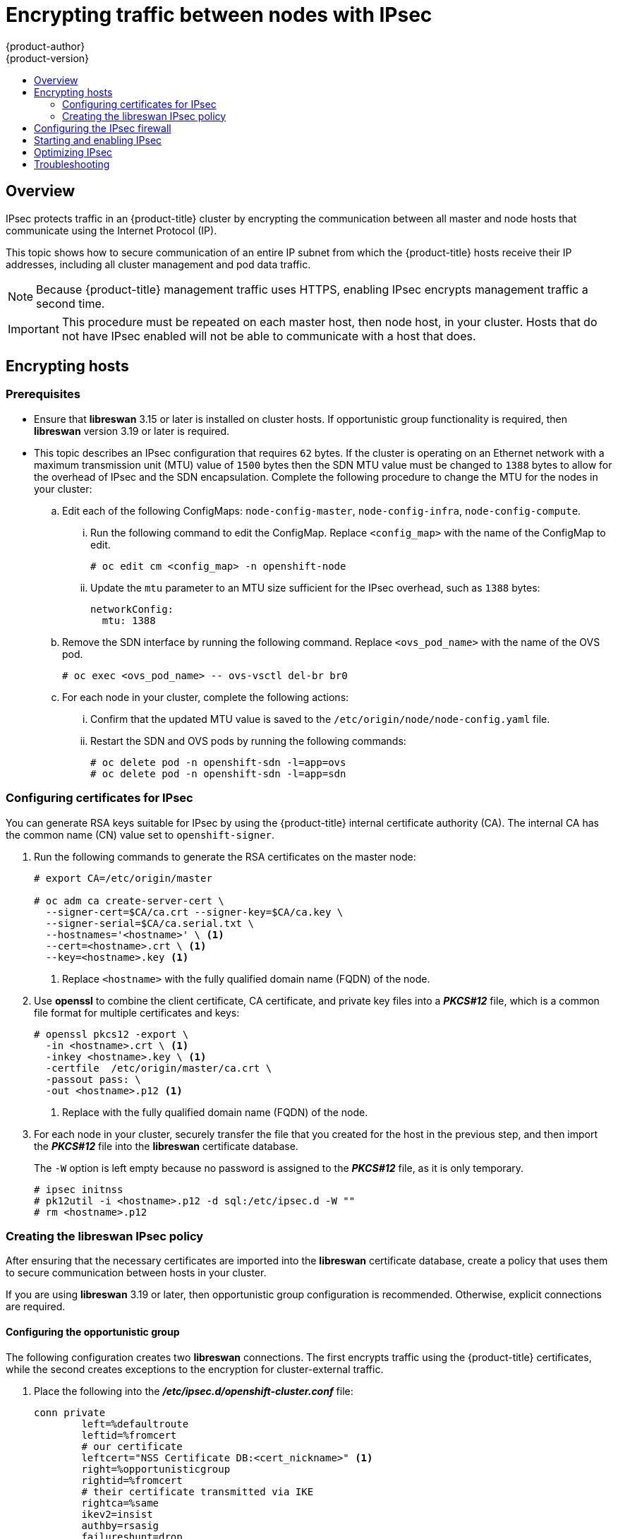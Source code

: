 [[admin-guide-ipsec]]
= Encrypting traffic between nodes with IPsec
{product-author}
{product-version}
:data-uri:
:icons:
:experimental:
:toc: macro
:toc-title:

toc::[]

== Overview

IPsec protects traffic in an {product-title} cluster by encrypting the
communication between all master and node hosts that communicate using the
Internet Protocol (IP).

This topic shows how to secure communication of an entire IP subnet from which
the {product-title} hosts receive their IP addresses, including all cluster
management and pod data traffic.

[NOTE]
====
Because {product-title} management traffic uses HTTPS, enabling IPsec encrypts
management traffic a second time.
====

[IMPORTANT]
====
This procedure must be repeated on each master host, then node host, in your
cluster. Hosts that do not have IPsec enabled will not be able to communicate
with a host that does.
====

[[admin-guide-ipsec-encrypting-hosts]]
== Encrypting hosts

[discrete]
=== Prerequisites

* Ensure that *libreswan* 3.15 or later is installed on cluster hosts.
If opportunistic group functionality is required, then *libreswan* version 3.19 or later is required.

* This topic describes an IPsec configuration that requires `62` bytes.
If the cluster is operating on an Ethernet network with a maximum transmission unit (MTU) value of `1500` bytes then the SDN MTU value must be changed to `1388` bytes to allow for the overhead of IPsec and the SDN encapsulation.
Complete the following procedure to change the MTU for the nodes in your cluster:
+
.. Edit each of the following ConfigMaps: `node-config-master`, `node-config-infra`, `node-config-compute`.

... Run the following command to edit the ConfigMap. Replace `<config_map>` with the name of the ConfigMap to edit.
+
[source,terminal]
----
# oc edit cm <config_map> -n openshift-node
----

... Update the `mtu` parameter to an MTU size sufficient for the IPsec overhead, such as `1388` bytes:
+
[source,yaml]
----
networkConfig:
  mtu: 1388
----

.. Remove the SDN interface by running the following command. Replace `<ovs_pod_name>` with the name of the OVS pod.
+
[source,terminal]
----
# oc exec <ovs_pod_name> -- ovs-vsctl del-br br0
----

.. For each node in your cluster, complete the following actions:

... Confirm that the updated MTU value is saved to the `/etc/origin/node/node-config.yaml` file.

... Restart the SDN and OVS pods by running the following commands:
+
[source,terminal]
----
# oc delete pod -n openshift-sdn -l=app=ovs
# oc delete pod -n openshift-sdn -l=app=sdn
----

[[admin-guide-ipsec-certificates]]
=== Configuring certificates for IPsec

You can generate RSA keys suitable for IPsec by using the {product-title} internal certificate authority (CA). The internal CA has the common name (CN) value set to `openshift-signer`.

. Run the following commands to generate the RSA certificates on the master node:
+
[source,terminal]
----
# export CA=/etc/origin/master

# oc adm ca create-server-cert \
  --signer-cert=$CA/ca.crt --signer-key=$CA/ca.key \
  --signer-serial=$CA/ca.serial.txt \
  --hostnames='<hostname>' \ <1>
  --cert=<hostname>.crt \ <1>
  --key=<hostname>.key <1>
----
<1> Replace `<hostname>` with the fully qualified domain name (FQDN) of the node.

. Use *openssl* to combine the client certificate, CA certificate, and private
key files into a *_PKCS#12_* file, which is a common file format for multiple
certificates and keys:
+
[source,terminal]
----
# openssl pkcs12 -export \
  -in <hostname>.crt \ <1>
  -inkey <hostname>.key \ <1>
  -certfile  /etc/origin/master/ca.crt \
  -passout pass: \
  -out <hostname>.p12 <1>
----
<1> Replace with the fully qualified domain name (FQDN) of the node.

. For each node in your cluster, securely transfer the file that you created for the host in the previous step, and then import the *_PKCS#12_* file into the *libreswan* certificate database.
+
The `-W` option is left empty because no password is assigned to the *_PKCS#12_*
file, as it is only temporary.
+
[source,terminal]
----
# ipsec initnss
# pk12util -i <hostname>.p12 -d sql:/etc/ipsec.d -W ""
# rm <hostname>.p12
----

[[admin-guide-ipsec-ipsec-policy]]
=== Creating the libreswan IPsec policy

After ensuring that the necessary certificates are imported into the *libreswan*
certificate database, create a policy that uses them to secure communication
between hosts in your cluster.

If you are using *libreswan* 3.19 or later, then opportunistic
group configuration is recommended. Otherwise, explicit connections are
required.

[[admin-guide-ipsec-opportunistic-group-configuration]]
==== Configuring the opportunistic group

The following configuration creates two *libreswan* connections. The first
encrypts traffic using the {product-title} certificates, while the second
creates exceptions to the encryption for cluster-external traffic.

. Place the following into the *_/etc/ipsec.d/openshift-cluster.conf_* file:
+
----
conn private
	left=%defaultroute
	leftid=%fromcert
	# our certificate
	leftcert="NSS Certificate DB:<cert_nickname>" <1>
	right=%opportunisticgroup
	rightid=%fromcert
	# their certificate transmitted via IKE
	rightca=%same
	ikev2=insist
	authby=rsasig
	failureshunt=drop
	negotiationshunt=hold
	auto=ondemand
	encapsulation=yes <2>

conn clear
	left=%defaultroute
	right=%group
	authby=never
	type=passthrough
	auto=route
	priority=100
----
<1> Replace <cert_nickname> with the certificate nickname from step one.
<2> If you do not use NAT, you must include `encapsulation=yes` in the configuration to force encapsulation. The **Amazon** and **Azure** internal cloud networks do not route IPsec `ESP` or `AH` packets. These packets must be encapsulated in `UDP`, and if it is configured, NAT detection configures the `ESP` in `UDP` encapsulation. If you use NAT or if you are not under the Network/Cloud-Provider limitations as described before, omit this parameter and value.

. Tell *libreswan*
which IP subnets and hosts to apply each policy using policy
files in *_/etc/ipsec.d/policies/_*, where each configured connection has a
corresponding policy file. So, in the example above, the two connections,
`private` and `clear`, each have a file in *_/etc/ipsec.d/policies/_*.
+
*_/etc/ipsec.d/policies/private_* must contain the IP subnet of your cluster,
which your hosts receive IP addresses from. By default, this causes all
communication between hosts in the cluster subnet to be encrypted if the remote
host's client certificate authenticates against the local host's Certificate
Authority certificate. If the remote host's certificate does not authenticate,
all traffic between the two hosts will be blocked.
+
For example, if all hosts are configured to use addresses in the `172.16.0.0/16`
address space, your `private` policy file would contain `172.16.0.0/16`. Any
number of additional subnets to encrypt may be added to this file, which results
in all traffic to those subnets using IPsec as well.

. Unencrypt the communication between all hosts and the subnet gateway to ensure
that traffic can enter and exit the cluster. Add the gateway to the
*_/etc/ipsec.d/policies/clear_* file:
+
----
172.16.0.1/32
----
+
Additional hosts and subnets may be added to this file, which will result in
all traffic to these hosts and subnets being unencrypted.

[[admin-guide-ipsec-explicit-connection-configuration]]
==== Configuring the explicit connection

In this configuration, each IPsec node configuration must explicitly list the
configuration of every other node in the cluster. Using a configuration
management tool such as Ansible to generate this file on each host is
recommended.

[NOTE]
====
Do not manually edit the `node-config.yaml` file.
To modify a node in your cluster, update the xref:../admin_guide/manage_nodes.adoc#modifying-nodes[node configuration maps] as needed.
====

This configuration also requires the full certificate subject of each node to
be placed into the configuration for every other node.

. Use *openssl* to read this subject from the node's certificate:
+
[source,terminal]
----
# openssl x509 \
  -in /path/to/client-certificate -text | \
  grep "Subject:" | \
  sed 's/[[:blank:]]*Subject: //'
----

. Place the following lines into the *_/etc/ipsec.d/openshift-cluster.conf_* file on each node for every other node in the cluster:
+
----
conn <other_node_hostname>
        left=<this_node_ip> <1>
        leftid="CN=<this_node_cert_nickname>" <2>
        leftrsasigkey=%cert
        leftcert=<this_node_cert_nickname> <2>
        right=<other_node_ip> <3>
        rightid="<other_node_cert_full_subject>" <4>
        rightrsasigkey=%cert
        auto=start
        keyingtries=%forever
	encapsulation=yes <5>	
----
<1> Replace <this_node_ip> with the cluster IP address of this node.
<2> Replace <this_node_cert_nickname> with the node certificate nickname from step one.
<3> Replace <other_node_ip> with the cluster IP address of the other node.
<4> Replace <other_node_cert_full_subject> with the other node's certificate subject from just above. For example: "O=system:nodes,CN=openshift-node-45.example.com".
<5> If you do not use NAT, you must include `encapsulation=yes` in the configuration to force encapsulation. The **Amazon** and **Azure** internal cloud networks do not route IPsec `ESP` or `AH` packets. These packets must be encapsulated in `UDP`, and if it is configured, NAT detection configures the `ESP` in `UDP` encapsulation. If you use NAT or if you are not under the Network/Cloud-Provider limitations as described before, omit this parameter and value.

. Place the following in the *_/etc/ipsec.d/openshift-cluster.secrets_* file on each node:
+
----
: RSA "<this_node_cert_nickname>" <1>
----
<1> Replace <this_node_cert_nickname> with the node certificate nickname from step one.

[[admin-guide-ipsec-firewall-configuration]]
== Configuring the IPsec firewall

All nodes within the cluster need to allow IPsec related network traffic. This
includes IP protocol numbers 50 and 51 as well as UDP port 500.

For example, if the cluster nodes communicate over interface `eth0`:

----
-A OS_FIREWALL_ALLOW -i eth0 -p 50 -j ACCEPT
-A OS_FIREWALL_ALLOW -i eth0 -p 51 -j ACCEPT
-A OS_FIREWALL_ALLOW -i eth0 -p udp --dport 500 -j ACCEPT
----

[NOTE]
====
IPsec also uses UDP port 4500 for NAT traversal, though this should not apply
to normal cluster deployments.
====

[[admin-guide-starting-enabling-ipsec]]
== Starting and enabling IPsec

. Start the *ipsec* service to load the new configuration and policies,
and begin encrypting:
+
[source,terminal]
----
# systemctl start ipsec
----

. Enable the *ipsec* service to start on boot:
+
[source,terminal]
----
# systemctl enable ipsec
----

[[admin-guide-ipsec-optimizing]]
== Optimizing IPsec

See the
xref:../scaling_performance/network_optimization.adoc#scaling-performance-optimizing-ipsec[Scaling
and Performance Guide] for performance suggestions when encrypting with IPsec.

[[admin-guide-ipsec-troubleshooting]]
== Troubleshooting
When authentication cannot be completed between two hosts, you will not be able
to ping between them, because all IP traffic will be rejected. If the `clear`
policy is not configured correctly, you will also not be able to SSH to the host
from another host in the cluster.

You can use the `ipsec status` command to check that the `clear` and `private`
policies have been loaded.
